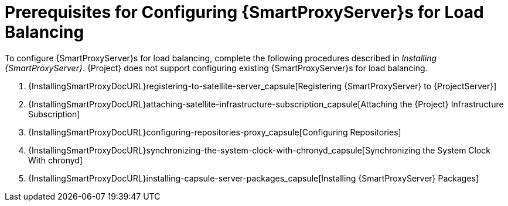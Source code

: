 [id='preparing-satellite-server-and-capsule-servers']
= Prerequisites for Configuring {SmartProxyServer}s for Load Balancing

To configure {SmartProxyServer}s for load balancing, complete the following procedures described in _Installing {SmartProxyServer}_. {Project} does not support configuring existing {SmartProxyServer}s for load balancing.

. {InstallingSmartProxyDocURL}registering-to-satellite-server_capsule[Registering {SmartProxyServer} to {ProjectServer}]
. {InstallingSmartProxyDocURL}attaching-satellite-infrastructure-subscription_capsule[Attaching the {Project} Infrastructure Subscription]
. {InstallingSmartProxyDocURL}configuring-repositories-proxy_capsule[Configuring Repositories]
. {InstallingSmartProxyDocURL}synchronizing-the-system-clock-with-chronyd_capsule[Synchronizing the System Clock With chronyd]
. {InstallingSmartProxyDocURL}installing-capsule-server-packages_capsule[Installing {SmartProxyServer} Packages]
